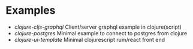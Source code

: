 
* Examples

- [[clojure-cljs-graphql]] Client/server graphql example in clojure(script)
- [[clojure-postgres]] Minimal example to connect to postgres from clojure
- [[clojure-ui-template]] Minimal clojurescript rum/react front end
